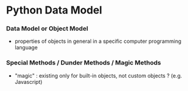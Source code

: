 * Python Data Model

*** Data Model or Object Model

- properties of objects in general in a specific computer programming language
  
*** Special Methods / Dunder Methods / Magic Methods

- "magic" : existing only for built-in objects, not custom objects ? (e.g. Javascript)
